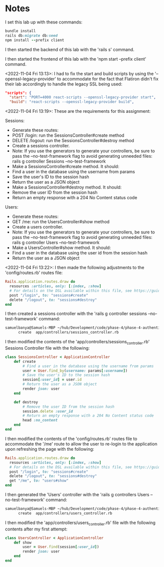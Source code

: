 * Notes
I set this lab up with these commands:
#+begin_src ruby
bundle install
rails db:migrate db:seed
npm install --prefix client
#+end_src

I then started the backend of this lab with the 'rails s' command.

I then started the frontend of this lab with the 'npm start --prefix client' command.

<2022-11-04 Fri 13:13>: I had to fix the start and build scripts by using the '--openssl-legacy-provider' to accommodate for the fact that Flatiron didn't fix their lab accordingly to handle the legacy SSL being used:
#+begin_src json
  "scripts": {
    "start": "PORT=4000 react-scripts --openssl-legacy-provider start",
    "build": "react-scripts --openssl-legacy-provider build",
#+end_src

<2022-11-04 Fri 13:19>: These are the requirements for this assignment:

Sessions:
- Generate these routes:
- POST /login: run the SessionsController#create method
- DELETE /logout: run the SessionsController#destroy method
- Create a sessions controller.
- Note: If you use the generators to generate your controllers, be sure to pass the --no-test-framework flag to avoid generating unneeded files: rails g controller Sessions --no-test-framework
- Make a SessionsController#create method. It should:
- Find a user in the database using the username from params
- Save the user's ID to the session hash
- Return the user as a JSON object
- Make a SessionsController#destroy method. It should:
- Remove the user ID from the session hash
- Return an empty response with a 204 No Content status code

Users:
- Generate these routes:
- GET /me: run the UsersController#show method
- Create a users controller.
- Note: If you use the generators to generate your controllers, be sure to pass the --no-test-framework flag to avoid generating unneeded files: rails g controller Users --no-test-framework
- Make a UsersController#show method. It should:
- Find a user in the database using the user id from the session hash
- Return the user as a JSON object

<2022-11-04 Fri 13:22>: I then made the following adjustments to the 'config/routes.rb' routes file:
#+begin_src ruby
Rails.application.routes.draw do
  resources :articles, only: [:index, :show]
  # For details on the DSL available within this file, see https://guides.rubyonrails.org/routing.html
  post "/login", to: "sessions#create"
  delete "/logout", to: "sessions#destroy"
end

#+end_src

I then created a sessions controller with the 'rails g controller sessions --no-test-framework' command:
#+begin_src bash
samuelbanya@Samuels-MBP ~/hub/Development/code/phase-4/phase-4-authenticating-users-lab $ rails g controller Sessions --no-test-framework
      create  app/controllers/sessions_controller.rb
#+end_src

I then modified the contents of the 'app/controllers/sessions_controller.rb' Sessions Controller file with the following:
#+begin_src ruby
class SessionsController < ApplicationController
    def create
        # Find a user in the database using the username from params
        user = User.find_by(username: params[:username])
        # Save the user's ID to the session hash
        session[:user_id] = user.id
        # Return the user as a JSON object
        render json: user
    end

    def destroy
        # Remove the user ID from the session hash
        session.delete :user_id
        # Return an empty response with a 204 No Content status code
        head :no_content
    end
end
#+end_src

I then modified the contents of the 'config/routes.rb' routes file to accommodate the '/me' route to allow the user to re-login to the application upon refreshing the page with the following:
#+begin_src ruby
Rails.application.routes.draw do
  resources :articles, only: [:index, :show]
  # For details on the DSL available within this file, see https://guides.rubyonrails.org/routing.html
  post "/login", to: "sessions#create"
  delete "/logout", to: "sessions#destroy"
  get "/me", to: "users#show"
end
#+end_src

I then generated the 'Users' controller with the 'rails g controllers Users --no-test-framework' command:
#+begin_src bash
samuelbanya@Samuels-MBP ~/hub/Development/code/phase-4/phase-4-authenticating-users-lab $ rails g controller Users --no-test-framework
      create  app/controllers/users_controller.rb
#+end_src

I then modified the 'app/controllers/users_controller.rb' file with the following contents after my first attempt:
#+begin_src ruby
class UsersController < ApplicationController
    def show
        user = User.find(session[:user_id])
        render json: user
    end
end
#+end_src
